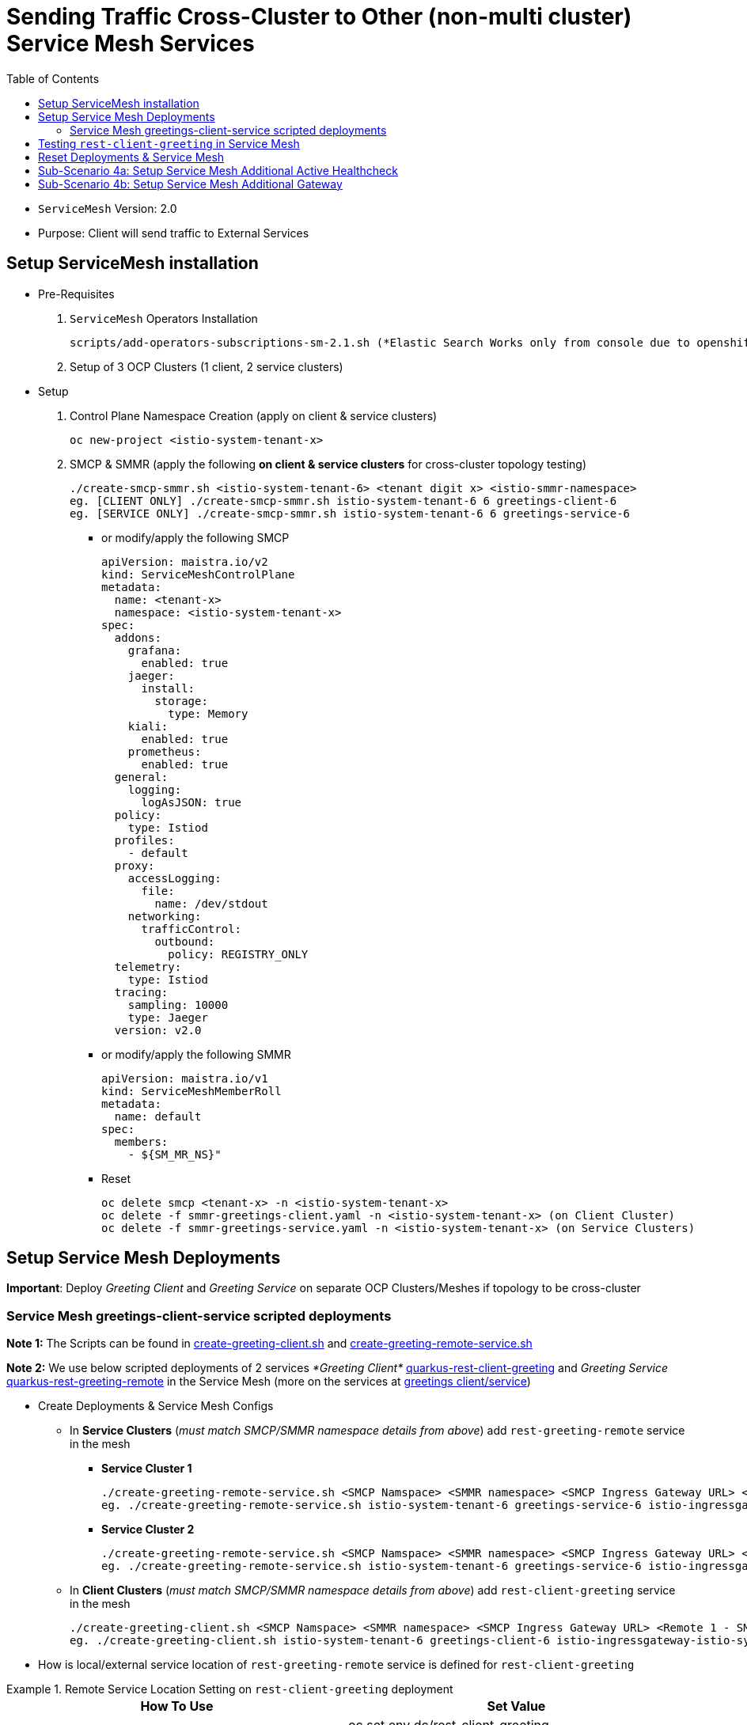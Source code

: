 = Sending Traffic Cross-Cluster to Other (non-multi cluster) Service Mesh Services 
:toc:

* `ServiceMesh` Version: 2.0
* Purpose: Client will send traffic to External Services


== Setup ServiceMesh installation

* Pre-Requisites

1. `ServiceMesh` Operators Installation 

	scripts/add-operators-subscriptions-sm-2.1.sh (*Elastic Search Works only from console due to openshift-operators-redhat namespace creation need*)

2. Setup of 3 OCP Clusters (1 client, 2 service clusters)

* Setup

1. Control Plane Namespace Creation (apply on client & service clusters)

	oc new-project <istio-system-tenant-x>

2. SMCP & SMMR (apply the following *on client & service clusters* for cross-cluster topology testing)

	./create-smcp-smmr.sh <istio-system-tenant-6> <tenant digit x> <istio-smmr-namespace>
	eg. [CLIENT ONLY] ./create-smcp-smmr.sh istio-system-tenant-6 6 greetings-client-6
	eg. [SERVICE ONLY] ./create-smcp-smmr.sh istio-system-tenant-6 6 greetings-service-6
	
  ** or modify/apply the following SMCP
  
	apiVersion: maistra.io/v2
	kind: ServiceMeshControlPlane
	metadata:
	  name: <tenant-x>
	  namespace: <istio-system-tenant-x>
	spec:
	  addons:
	    grafana:
	      enabled: true
	    jaeger:
	      install:
		storage:
		  type: Memory
	    kiali:
	      enabled: true
	    prometheus:
	      enabled: true
	  general:
	    logging:
	      logAsJSON: true
	  policy:
	    type: Istiod
	  profiles:
	    - default
	  proxy:
	    accessLogging:
	      file:
		name: /dev/stdout
	    networking:
	      trafficControl:
		outbound:
		  policy: REGISTRY_ONLY
	  telemetry:
	    type: Istiod
	  tracing:
	    sampling: 10000
	    type: Jaeger
	  version: v2.0  
	  
  ** or modify/apply the following SMMR
  
	apiVersion: maistra.io/v1
	kind: ServiceMeshMemberRoll
	metadata:
	  name: default
	spec:
	  members:
	    - ${SM_MR_NS}"  
	    
  ** Reset

	oc delete smcp <tenant-x> -n <istio-system-tenant-x>
	oc delete -f smmr-greetings-client.yaml -n <istio-system-tenant-x> (on Client Cluster)
	oc delete -f smmr-greetings-service.yaml -n <istio-system-tenant-x> (on Service Clusters)
		
	
== Setup Service Mesh Deployments
	
*Important*: Deploy _Greeting Client_ and _Greeting Service_ on separate OCP Clusters/Meshes if topology to be cross-cluster



=== Service Mesh greetings-client-service scripted deployments
	
*Note 1:* The Scripts can be found in link:./create-greeting-client.sh[create-greeting-client.sh] and link:./create-greeting-remote-service.sh[create-greeting-remote-service.sh]

*Note 2:* We use below scripted deployments of 2 services _*Greeting Client*_ link:../coded-services/quarkus-rest-client-greeting[quarkus-rest-client-greeting] and _Greeting Service_ link:../coded-services/quarkus-rest-greeting-remote[quarkus-rest-greeting-remote] in the Service Mesh (more on the services at link:../Scenario-0-Deploy-In-ServiceMesh/README.adoc#greetings-client-service[greetings client/service])
	
* Create Deployments & Service Mesh Configs	

  ** In *Service Clusters* (_must match SMCP/SMMR namespace details from above_) add `rest-greeting-remote` service in the mesh
  *** *Service Cluster 1*
	
	./create-greeting-remote-service.sh <SMCP Namspace> <SMMR namespace> <SMCP Ingress Gateway URL> <REMOTE Service Route HostName> <Greeting Cluster Specific Message>
	eg. ./create-greeting-remote-service.sh istio-system-tenant-6 greetings-service-6 istio-ingressgateway-istio-system-tenant-6.apps.cluster-ac6a.ac6a.sandbox1173.opentlc.com greeting.remote.com OCP-48-Cluster		

  *** *Service Cluster 2*

	./create-greeting-remote-service.sh <SMCP Namspace> <SMMR namespace> <SMCP Ingress Gateway URL> <REMOTE Service Route HostName> <Greeting Cluster Specific Message>
	eg. ./create-greeting-remote-service.sh istio-system-tenant-6 greetings-service-6 istio-ingressgateway-istio-system-tenant-6.apps.rosa-e532.qxhy.p1.openshiftapps.com greeting.remote.com Rosa-Remote-Cluster
	
  ** In *Client Clusters* (_must match SMCP/SMMR namespace details from above_) add `rest-client-greeting` service in the mesh
	
	./create-greeting-client.sh <SMCP Namspace> <SMMR namespace> <SMCP Ingress Gateway URL> <Remote 1 - SMCP Ingress Gateway URL>  <Remote 2 - SMCP Ingress Gateway URL> <REMOTE Service Route HostName>
	eg. ./create-greeting-client.sh istio-system-tenant-6 greetings-client-6 istio-ingressgateway-istio-system-tenant-6.apps.cluster-vnm7p.vnm7p.sandbox1792.opentlc.com istio-ingressgateway-istio-system-tenant-6.apps.cluster-ac6a.ac6a.sandbox1173.opentlc.com istio-ingressgateway-istio-system-tenant-6.apps.rosa-e532.qxhy.p1.openshiftapps.com greeting.remote.com


* How is local/external service location of `rest-greeting-remote` service is defined for `rest-client-greeting`

.Remote Service Location Setting on `rest-client-greeting`  deployment
====
[cols="2*^",options="header"]
|===
|How To Use
|Set Value

|*Default*
|oc set env dc/rest-client-greeting GREETINGS_SVC_LOCATION=http://rest-greeting-remote.greetings-service.svc.cluster.local:8080 

|oc rollout latest dc/rest-greeting-remote
|oc set env dc/rest-client-greeting GREETINGS_SVC_LOCATION='http://hello.remote.com'

|===
====


== Testing `rest-client-greeting` in Service Mesh

The following tests simulate the states depicted in the images

image::images/basic-scenario/Lab-1-CU-BCU-Failover-State-1.png[400,400] 
image::images/basic-scenario/Lab-1-CU-BCU-Failover-State-2.png[400,400] 
image::images/basic-scenario/Lab-1-CU-BCU-Failover-State-3.png[400,400] 

  ** Calling directly one of the *Service Cluster* deployments
  
	curl -X GET http://$(oc get route hello-remote -o jsonpath='{.spec.host}' -n <istio-system-control-plane-namespace>)/hello/Stelios        

  ** Calling the *Client Cluster* deployment
	
	curl -X GET http://$(oc get route istio-ingressgateway -o jsonpath='{.spec.host}' -n <istio-system-control-plane-namespace>)/say/goodday-to/Stelios  
	
  **  Continuous execution and changes in availability of service in the clusters
  
  	watch -n 2 curl -i http://$(oc get route istio-ingressgateway -o jsonpath='{.spec.host}' -n <istio-system-control-plane-namespace>)/say/goodday-to/Stelios	
  	oc scale --replicas=0 dc rest-greeting-remote -n greetings-service-6
  	oc scale --replicas=1 dc rest-greeting-remote -n greetings-service-6

== Reset Deployments & Service Mesh	

  ** Client Cluster
  
	oc delete project greetings-client	
	
  ** Service Cluster

	oc delete project greetings-service	
	
  ** Service Cluster

	oc delete project  <istio-system-control-plane-namespace>	

== Sub-Scenario 4a: Setup Service Mesh Additional Active Healthcheck

*Aim:* Incorporate a uri from within the targeted workload which re-directs requests from all workloads (in this case `rest-greeting-remote`) to a workload which determines the overall namespace/service side health state to be  in Service Mesh as a healthcheck which determines upstream cluster health and access

The following setup/tests simulate the states depicted in the images

image::images/4a-envoyfilter-hc-scenario/Lab-2-Failover-Custom-HC-State-1.png[400,400] 
image::images/4a-envoyfilter-hc-scenario/Lab-2-Failover-Custom-HC-State-2.png[400,400] 
image::images/4a-envoyfilter-hc-scenario/Lab-2-Failover-Custom-HC-State-3.png[400,400] 

1. Add Service Mesh Healthcheck and Outlier Detection on default Service Mesh `istio-ingressgateway` workload on both *Service Cluster* sides

	sub-scenarios/fault-detection-via-EnvoyFilter/additional-sm-hc-and-outlier-detection-on-greeting-remote-from-gw.sh <SERVICE_NAME> <SERVICE_NAMESPACE> <SERVICE_HEALTHCHECK_URI> <GW_APP_NAME> <GW_NAMESPACE>
	eg. sub-scenarios/fault-detection-via-EnvoyFilter/additional-sm-hc-and-outlier-detection-on-greeting-remote-from-gw.sh rest-greeting-remote greetings-service-1 /status/check istio-ingressgateway

2. Set additional URI `status` to `200 SUCCESS` on both *Service Cluster* sides

	sub-scenarios/fault-detection-via-EnvoyFilter/additional-sm-hc-uri-set-200-success.sh <SERVICE_POD> <SERVICE_NAME> <SERVICE_NAMESPACE>
	eg. sub-scenarios/fault-detection-via-EnvoyFilter/additional-sm-hc-uri-set-200-success.sh rest-greeting-remote-2-hfd5l rest-greeting-remote greetings-service-1
	
3. Check *Service Cluster* sides for behavior

  ** watch client
  
  3. Check *Service Cluster* sides for behavior

	watch -n 2 curl -X GET http://istio-ingressgateway-istio-system-tenant-1.apps.cluster-mfkjv.mfkjv.sandbox1680.opentlc.com/say/goodday-to/Stelios                                                    
	...
	Greetings (OCP-Cluster-47) Stelios. And have a good day!
  
  ** KIALI (client, service cluster 1, service cluster 2)
  ** GW Logs (service cluster 1, service cluster 2)
  ** Service Envoy Proxy Access Logs (service cluster 1, service cluster 2)
  
4. Set additional URI `status` to `503 FAIL` on 1 of the 2 *Service Cluster* sides

	sub-scenarios/fault-detection-via-EnvoyFilter/additional-sm-hc-uri-set-503-fail.sh <SERVICE_POD> <SERVICE_NAME> <SERVICE_NAMESPACE>
	eg. sub-scenarios/fault-detection-via-EnvoyFilter/additional-sm-hc-uri-set-503-fail.sh rest-greeting-remote-2-hfd5l rest-greeting-remote greetings-service-1


5. Check *Service Cluster* sides for behavior

  ** watch client (once HC has been executed)
  
	watch -n 2 curl -X GET http://istio-ingressgateway-istio-system-tenant-1.apps.cluster-mfkjv.mfkjv.sandbox1680.opentlc.com/say/goodday-to/Stelios                                                    
	...
	Greetings (OCP-Cluster-4.8) Stelios. And have a good day
  
  ** KIALI (client, service cluster 1, service cluster 2)
  ** GW Logs (service cluster 1, service cluster 2)
  ** Service Envoy Proxy Access Logs (service cluster 1, service cluster 2)

6. Re-Set additional URI `status` to `200 SUCCESS` on the failing *Service Cluster* side

	sub-scenarios/fault-detection-via-EnvoyFilter/additional-sm-hc-uri-set-200-success.sh <SERVICE_POD> <SERVICE_NAME> <SERVICE_NAMESPACE>
	eg. sub-scenarios/fault-detection-via-EnvoyFilter/additional-sm-hc-uri-set-200-success.sh rest-greeting-remote-2-hfd5l rest-greeting-remote greetings-service-1
	
7. Check *Service Cluster* sides for behavior

WARNING: Recheck `EnvoyFilter` and `DestinationRules` configuration as it takes a few minutes to be rectified

  ** watch client (traffic once SM via HealthCheck & DestinationRule rectified goes back to primary *Service Cluster* side). 
  
	watch -n 2 curl -X GET http://istio-ingressgateway-istio-system-tenant-1.apps.cluster-mfkjv.mfkjv.sandbox1680.opentlc.com/say/goodday-to/Stelios                                                    
	...
	Greetings (OCP-Cluster-47) Stelios. And have a good day!	


== Sub-Scenario 4b: Setup Service Mesh Additional Gateway

*Aim:* Following *Sub-Scenario 4a* there is the need to access the workload `rest-greeting-remote` even when the `status` URI shows failures (eg. admin actions on the workloads). The scenario is depicted in the images

The following setup/tests simulate the state depicted in the image

image::images/4b-multiple-gw-scenario/Lab-3-Additional-GW-Bypass-Custom-HC.png[400,400] 

1. Add Additional Ingress Gateway with new metadata to `SMCP` (apply the following *on service clusters* only)

  ** Effective changes to SMCP
  
  gateways:
    additionalIngress:
      admin-ingress:
        enabled: true
        runtime:
          deployment:
            autoScaling:
              enabled: false
        service:
          metadata:
            labels:
              app: admin-ingressgateway
          selector:
            app: admin-ingressgateway
            
  **  Update SMCP & SMMR with additional ingress gateway (apply the following *on service clusters* only)

	./create-smcp-smmr-sc-4b.sh <istio-system-tenant-6> <tenant digit x> <istio-smmr-namespace>
	eg. [SERVICE ONLY] ./create-smcp-smmr.sh-sc-4b.sh istio-system-tenant-1 1 greetings-service-1             
            
2. Add Service Mesh Configs `Gateway` and `VirtualService` to allow traffic to the `rest-greeting-remote` workload via the new `admin-ingressgateway`
      
      sub-scenarios/4b-multiple-gateways-different-health-behavior/additional-smcp-gw-vs-to-bypass-hc.sh <GW_APP_NAME> <GW_NAMESPACE> <SERVICE_NAMESPACE>
      eg. sub-scenarios/4b-multiple-gateways-different-health-behavior/additional-smcp-gw-vs-to-bypass-hc.sh admin-ingressgateway istio-system-tenant-1 greetings-service-1          

3. Test behavior on different routes

  ** DEFAULT ROUTE (on failing by healthcheck cluster it should be failing: 
  
    	curl -iv -X GET http://$(oc get route istio-ingressgateway -o jsonpath='{.spec.host}' -n istio-system-tenant-1)/say/hello/Nick
    	no healthy upstream

  ** ADMIN ROUTE (should get a response: 
  
  	curl -iv -X GET http://$(oc get route admin-ingressgateway -o jsonpath='{.spec.host}' -n istio-system-tenant-1)/say/hello/Nick
	Greetings (OCP-Cluster-47) Nick

  




4. change EnvoyFilter below to use as workload selector app=istio-ingressgateway
spec:
  workloadSelector:
    labels:
      app: istio-ingressgateway

5. After that although failures in EnvoyFilter stop remote client to access cluster 4.7 usint the admin Gateway

$ curl -X GET http://admin-ingressgateway-istio-system-tenant-1.apps.cluster-t7v5g.t7v5g.sandbox1318.opentlc.com/hello/greeting/Nick
Greetings (OCP-Cluster-47) Nick

$ curl -X GET http://istio-ingressgateway-istio-system-tenant-1.apps.cluster-t7v5g.t7v5g.sandbox1318.opentlc.com/hello/greeting/Nick
no healthy upstream








  	
	
